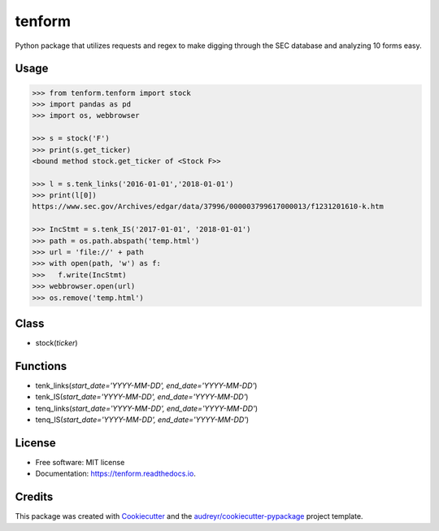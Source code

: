 =======
tenform
=======


.. image:: https://img.shields.io/pypi/v/tenform.svg
        :target: https://pypi.python.org/pypi/tenform

.. image:: https://travis-ci.com/tyfal/tenform.svg
        :target: https://travis-ci.com/tyfal/tenform

.. image:: https://readthedocs.org/projects/tenform/badge/?version=latest
        :target: https://tenform.readthedocs.io/en/latest/?badge=latest
        :alt: Documentation Status


Python package that utilizes requests and regex to make digging through the SEC database and analyzing 10 forms easy.


Usage
-----

.. code:: python

    >>> from tenform.tenform import stock
    >>> import pandas as pd
    >>> import os, webbrowser

    >>> s = stock('F')
    >>> print(s.get_ticker)
    <bound method stock.get_ticker of <Stock F>>

    >>> l = s.tenk_links('2016-01-01','2018-01-01')
    >>> print(l[0])
    https://www.sec.gov/Archives/edgar/data/37996/000003799617000013/f1231201610-k.htm

    >>> IncStmt = s.tenk_IS('2017-01-01', '2018-01-01')
    >>> path = os.path.abspath('temp.html')
    >>> url = 'file://' + path
    >>> with open(path, 'w') as f:
    >>>   f.write(IncStmt)
    >>> webbrowser.open(url)
    >>> os.remove('temp.html')

.. image:: images/tenk_IS.png

Class
-----

* stock(*ticker*)

Functions
---------

* tenk_links(*start_date='YYYY-MM-DD', end_date='YYYY-MM-DD'*)
* tenk_IS(*start_date='YYYY-MM-DD', end_date='YYYY-MM-DD'*)
* tenq_links(*start_date='YYYY-MM-DD', end_date='YYYY-MM-DD'*)
* tenq_IS(*start_date='YYYY-MM-DD', end_date='YYYY-MM-DD'*)

License
-------
* Free software: MIT license
* Documentation: https://tenform.readthedocs.io.


Credits
-------

This package was created with Cookiecutter_ and the `audreyr/cookiecutter-pypackage`_ project template.

.. _Cookiecutter: https://github.com/audreyr/cookiecutter
.. _`audreyr/cookiecutter-pypackage`: https://github.com/audreyr/cookiecutter-pypackage
